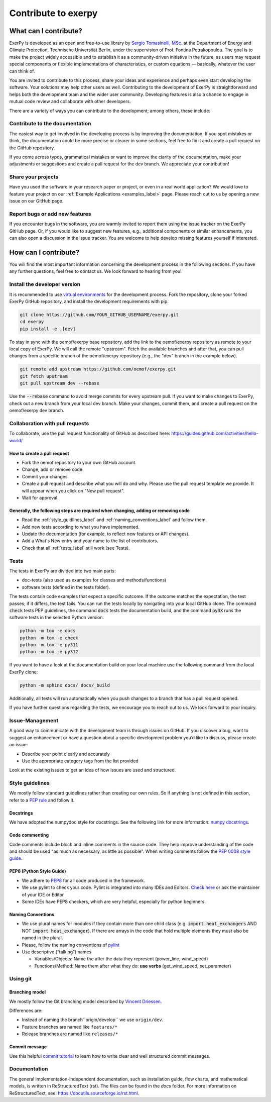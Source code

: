 .. _exerpy_development_what_label:

####################
Contribute to exerpy
####################

What can I contribute?
**********************

ExerPy is developed as an open and free-to-use library by
`Sergio Tomasinelli, MSc. <https://github.com/sertomas>`__ at the Department of Energy and
Climate Protection, Technische Universität Berlin, under the supervision of Prof. Fontina Petrakopoulou.
The goal is to make the project widely accessible and to establish it as a community-driven
initiative in the future, as users may request special components or flexible
implementations of characteristics, or custom equations — basically, whatever the user
can think of.


You are invited to contribute to this process, share your ideas and experience
and perhaps even start developing the software. Your solutions may help other users as
well. Contributing to the development of ExerPy is straightforward and helps both the
development team and the wider user community. Developing
features is also a chance to engage in mutual code review and collaborate with other developers.

There are a variety of ways you can contribute to the development;
among others, these include:

Contribute to the documentation
^^^^^^^^^^^^^^^^^^^^^^^^^^^^^^^
The easiest way to get involved in the developing process is by improving the
documentation. If you spot mistakes or think, the documentation could be more
precise or clearer in some sections, feel free to fix it and create a pull
request on the GitHub repository.

If you come across typos, grammatical mistakes or want to improve
the clarity of the documentation, make your adjustments or suggestions
and create a pull request for the dev branch. We appreciate your contribution!

Share your projects
^^^^^^^^^^^^^^^^^^^
Have you used the software in your research paper or project, or even in a
real world application? We would love to feature your project on our
:ref:`Example Applications <examples_label>` page. Please reach out to
us by opening a new issue on our GitHub page.

Report bugs or add new features
^^^^^^^^^^^^^^^^^^^^^^^^^^^^^^^
If you encounter bugs in the software, you are warmly invited to report them using
the issue tracker on the ExerPy GitHub page. Or, if you would like to suggest new features,
e.g., additional components or similar enhancements, you can also open a discussion in the
issue tracker. You are welcome to help develop missing features yourself if interested.

.. _exerpy_development_how_label:

How can I contribute?
*********************

You will find the most important information concerning the development process
in the following sections. If you have any further questions, feel free to
contact us. We look forward to hearing from you!

Install the developer version
^^^^^^^^^^^^^^^^^^^^^^^^^^^^^

It is recommended to use
`virtual environments <https://docs.python.org/3/tutorial/venv.html>`_ for
the development process. Fork the repository, clone your forked ExerPy GitHub
repository, and install the development requirements with pip.

.. code:: bash

    git clone https://github.com/YOUR_GITHUB_USERNAME/exerpy.git
    cd exerpy
    pip install -e .[dev]

To stay in sync with the oemof/exerpy base repository, add the link to
the oemof/exerpy repository as remote to your local copy of ExerPy. We will call
the remote "upstream". Fetch the available branches and after that, you can pull
changes from a specific branch of the oemof/exerpy repository (e.g., the "dev" branch in
the example below).

.. code:: bash

    git remote add upstream https://github.com/oemof/exerpy.git
    git fetch upstream
    git pull upstream dev --rebase

Use the :code:`--rebase` command to avoid merge commits for every upstream pull.
If you want to make changes to ExerPy, check out a new branch from your local dev
branch. Make your changes, commit them, and create a pull request on the oemof/exerpy dev
branch.

Collaboration with pull requests
^^^^^^^^^^^^^^^^^^^^^^^^^^^^^^^^

To collaborate, use the pull request functionality of GitHub as described here:
https://guides.github.com/activities/hello-world/

How to create a pull request
----------------------------

* Fork the oemof repository to your own GitHub account.
* Change, add or remove code.
* Commit your changes.
* Create a pull request and describe what you will do and why. Please use the
  pull request template we provide. It will appear when you click on
  "New pull request".
* Wait for approval.

.. _coding_requirements_label:

Generally, the following steps are required when changing, adding or removing code
----------------------------------------------------------------------------------

* Read the :ref:`style_guidlines_label` and :ref:`naming_conventions_label` and
  follow them.
* Add new tests according to what you have implemented.
* Update the documentation (for example, to reflect new features or API changes).
* Add a What's New entry and your name to the list of contributors.
* Check that all :ref:`tests_label` still work (see Tests).

.. _tests_label:

Tests
^^^^^

The tests in ExerPy are divided into two main parts:

* doc-tests (also used as examples for classes and methods/functions)
* software tests (defined in the tests folder).

The tests contain code examples that expect a specific outcome. If the outcome
matches the expectation, the test passes; if it differs, the test
fails. You can run the tests locally by navigating into your local GitHub clone.
The command :code:`check` tests PEP guidelines, the command :code:`docs`
tests the documentation build, and the command :code:`py3X` runs the
software tests in the selected Python version.

.. code:: bash

    python -m tox -e docs
    python -m tox -e check
    python -m tox -e py311
    python -m tox -e py312

If you want to have a look at the documentation build on your local machine use
the following command from the local ExerPy clone:

.. code:: bash

    python -m sphinx docs/ docs/_build

Additionally, all tests will run automatically when you push changes to a
branch that has a pull request opened.

If you have further questions regarding the tests, we encourage you to reach out to us.
We look forward to your inquiry.

.. _style_guidlines_label:

Issue-Management
^^^^^^^^^^^^^^^^

A good way to communicate with the development team is through issues on GitHub. If you
discover a bug, want to suggest an enhancement or have a question about a specific
development problem you’d like to discuss, please create an issue:

* Describe your point clearly and accurately
* Use the appropriate category tags from the list provided

Look at the existing issues to get an idea of how issues are used and structured.

Style guidelines
^^^^^^^^^^^^^^^^

We mostly follow standard guidelines rather than creating our own rules. So if
anything is not defined in this section, refer to a
`PEP rule <https://www.python.org/dev/peps/>`_ and follow it.

Docstrings
----------

We have adopted the numpydoc style for docstrings. See the following
link for more information:
`numpy docstrings <https://sphinxcontrib-napoleon.readthedocs.io/en/latest/example_numpy.html>`_.

Code commenting
---------------

Code comments include block and inline comments in the source code. They help
improve understanding of the code and should be used "as much as necessary, as little
as possible". When writing comments follow the
`PEP 0008 style guide <https://www.python.org/dev/peps/pep-0008/#comments>`_.

PEP8 (Python Style Guide)
-------------------------

* We adhere to `PEP8 <https://www.python.org/dev/peps/pep-0008/>`_ for all code
  produced in the framework.

* We use pylint to check your code. Pylint is integrated into many IDEs and
  Editors. `Check here <https://pylint.pycqa.org/en/latest/>`_ or ask the
  maintainer of your IDE or Editor

* Some IDEs have PEP8 checkers, which are very helpful, especially for python
  beginners.

.. _naming_conventions_label:

Naming Conventions
------------------

* We use plural names for modules if they contain more than one
  child class (e.g. :code:`import heat_exchangers` AND NOT
  :code:`import heat_exchanger`). If there are arrays in the code that hold
  multiple elements they must also be named in the plural.

* Please, follow the naming conventions of
  `pylint <http://pylint-messages.wikidot.com/messages:c0103>`_

* Use descriptive (“talking”) names

  * Variables/Objects: Name the after the data they represent
    (power\_line, wind\_speed)
  * Functions/Method: Name them after what they do: **use verbs**
    (get\_wind\_speed, set\_parameter)


Using git
^^^^^^^^^

Branching model
---------------

We mostly follow the Git branching model described by
`Vincent Driessen <https://nvie.com/posts/a-successful-git-branching-model/>`_.

Differences are:

* Instead of naming the  branch``origin/develop`` we use ``origin/dev``.
* Feature branches are named like ``features/*``
* Release branches are named like ``releases/*``

Commit message
--------------

Use this helpful `commit tutorial <https://commit.style/>`_ to
learn how to write clear and well structured commit messages.


Documentation
^^^^^^^^^^^^^

The general implementation-independent documentation, such as installation
guide, flow charts, and mathematical models, is written in ReStructuredText (rst).
The files can be found in the *docs*  folder. For more information on
ReStructuredText, see: https://docutils.sourceforge.io/rst.html.
